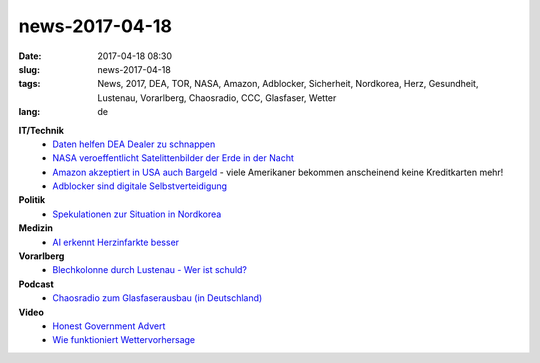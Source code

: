 news-2017-04-18
#################
:date: 2017-04-18 08:30
:slug: news-2017-04-18
:tags: News, 2017, DEA, TOR, NASA, Amazon, Adblocker, Sicherheit, Nordkorea, Herz, Gesundheit, Lustenau, Vorarlberg, Chaosradio, CCC, Glasfaser, Wetter
:lang: de


**IT/Technik**
 - `Daten helfen DEA Dealer zu schnappen <https://heise.de/-3686489>`_
 - `NASA veroeffentlicht Satelittenbilder der Erde in der Nacht <https://earthobservatory.nasa.gov/Features/NightLights/>`_
 - `Amazon akzeptiert in USA auch Bargeld <https://heise.de/-3674985>`_ - viele Amerikaner bekommen anscheinend keine Kreditkarten mehr!
 - `Adblocker sind digitale Selbstverteidigung <https://www.kuketz-blog.de/kommentar-adblocker-sind-digitale-selbstverteidigung/>`_

**Politik**
 - `Spekulationen zur Situation in Nordkorea <https://medium.com/@frank_rieger/some-wild-speculation-6fbcf856007d>`_

**Medizin**
 - `AI erkennt Herzinfarkte besser <http://www.digitaltrends.com/health-fitness/ai-algorithm-heart-attack/>`_

**Vorarlberg**
 - `Blechkolonne durch Lustenau - Wer ist schuld? <http://vorarlberg.orf.at/news/stories/2831873/>`_

**Podcast**
 - `Chaosradio zum Glasfaserausbau (in Deutschland) <http://chaosradio.ccc.de/cr233.html>`_

**Video**
 - `Honest Government Advert <https://www.youtube.com/watch?v=9DBf40a3tLc>`_
 - `Wie funktioniert Wettervorhersage <https://www.youtube.com/watch?v=OAn_izPZZDE>`_

